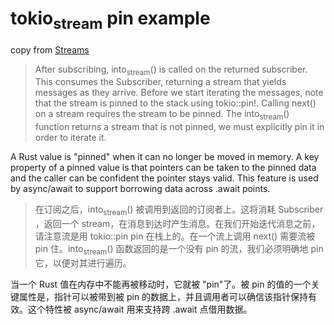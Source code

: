 * tokio_stream pin example
:PROPERTIES:
:CUSTOM_ID: tokio_stream-pin-example
:END:
copy from [[https://tokio.rs/tokio/tutorial/streams][Streams]]

#+begin_quote

#+begin_quote

#+begin_quote
After subscribing, into_stream() is called on the returned subscriber.
This consumes the Subscriber, returning a stream that yields messages as
they arrive. Before we start iterating the messages, note that the
stream is pinned to the stack using tokio::pin!. Calling next() on a
stream requires the stream to be pinned. The into_stream() function
returns a stream that is not pinned, we must explicitly pin it in order
to iterate it.

#+end_quote

#+end_quote

#+end_quote

A Rust value is "pinned" when it can no longer be moved in memory. A key
property of a pinned value is that pointers can be taken to the pinned
data and the caller can be confident the pointer stays valid. This
feature is used by async/await to support borrowing data across .await
points.

#+begin_quote

#+begin_quote

#+begin_quote
在订阅之后，into_stream() 被调用到返回的订阅者上。这将消耗 Subscriber
，返回一个
stream，在消息到达时产生消息。在我们开始迭代消息之前，请注意流是用
tokio::pin pin 在栈上的。在一个流上调用 next() 需要流被 pin
住。into_stream() 函数返回的是一个没有 pin 的流，我们必须明确地 pin
它，以便对其进行遍历。

#+end_quote

#+end_quote

#+end_quote

当一个 Rust 值在内存中不能再被移动时，它就被 "pin"了。被 pin
的值的一个关键属性是，指针可以被带到被 pin
的数据上，并且调用者可以确信该指针保持有效。这个特性被 async/await
用来支持跨 .await 点借用数据。
